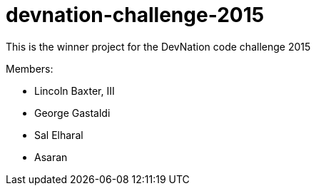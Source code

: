 devnation-challenge-2015
=========================

This is the winner project for the DevNation code challenge 2015

Members: 

* Lincoln Baxter, III
* George Gastaldi
* Sal Elharal
* Asaran
